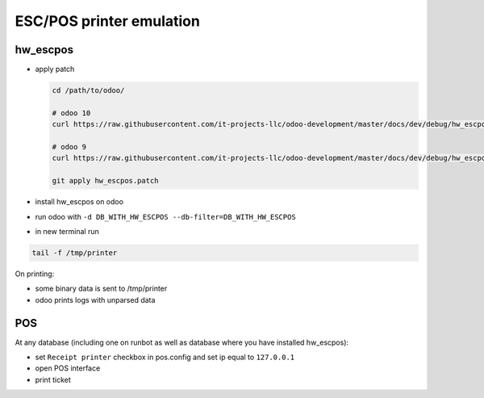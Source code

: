 ===========================
 ESC/POS printer emulation
===========================


hw_escpos
---------

* apply patch

  .. code-block:: sh

      cd /path/to/odoo/

      # odoo 10
      curl https://raw.githubusercontent.com/it-projects-llc/odoo-development/master/docs/dev/debug/hw_escpos-patch/hw_escpos-10.patch > hw_escpos.patch

      # odoo 9
      curl https://raw.githubusercontent.com/it-projects-llc/odoo-development/master/docs/dev/debug/hw_escpos-patch/hw_escpos-9.patch > hw_escpos.patch

      git apply hw_escpos.patch


* install hw_escpos on odoo

* run odoo with ``-d DB_WITH_HW_ESCPOS --db-filter=DB_WITH_HW_ESCPOS``

* in new terminal run

.. code-block:: shell

    tail -f /tmp/printer

On printing:

* some binary data is sent to /tmp/printer
* odoo prints logs with unparsed data

POS
---
At any database (including one on runbot as well as database where you have installed hw_escpos):

* set ``Receipt printer`` checkbox in pos.config and set ip equal to ``127.0.0.1``

* open POS interface 

* print ticket

